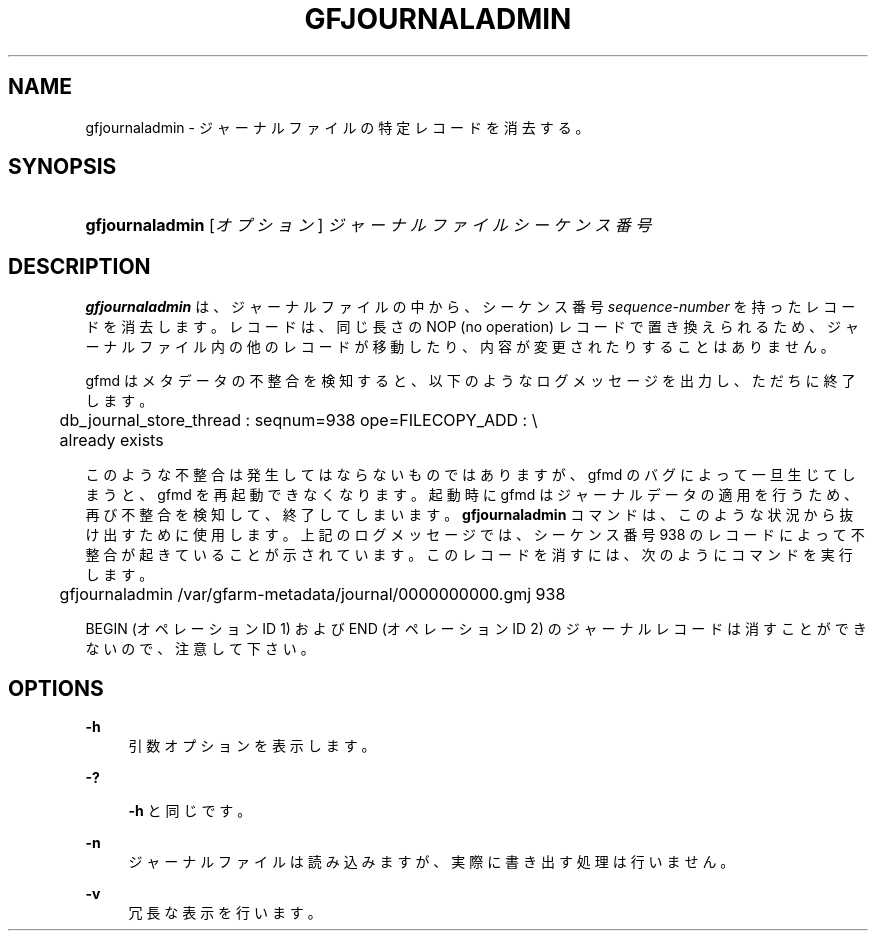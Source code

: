 '\" t
.\"     Title: gfjournaladmin
.\"    Author: [FIXME: author] [see http://docbook.sf.net/el/author]
.\" Generator: DocBook XSL Stylesheets v1.76.1 <http://docbook.sf.net/>
.\"      Date: 21 Jun 2012
.\"    Manual: Gfarm
.\"    Source: Gfarm
.\"  Language: English
.\"
.TH "GFJOURNALADMIN" "1" "21 Jun 2012" "Gfarm" "Gfarm"
.\" -----------------------------------------------------------------
.\" * Define some portability stuff
.\" -----------------------------------------------------------------
.\" ~~~~~~~~~~~~~~~~~~~~~~~~~~~~~~~~~~~~~~~~~~~~~~~~~~~~~~~~~~~~~~~~~
.\" http://bugs.debian.org/507673
.\" http://lists.gnu.org/archive/html/groff/2009-02/msg00013.html
.\" ~~~~~~~~~~~~~~~~~~~~~~~~~~~~~~~~~~~~~~~~~~~~~~~~~~~~~~~~~~~~~~~~~
.ie \n(.g .ds Aq \(aq
.el       .ds Aq '
.\" -----------------------------------------------------------------
.\" * set default formatting
.\" -----------------------------------------------------------------
.\" disable hyphenation
.nh
.\" disable justification (adjust text to left margin only)
.ad l
.\" -----------------------------------------------------------------
.\" * MAIN CONTENT STARTS HERE *
.\" -----------------------------------------------------------------
.SH "NAME"
gfjournaladmin \- ジャーナルファイルの特定レコードを消去する。
.SH "SYNOPSIS"
.HP \w'\fBgfjournaladmin\fR\ 'u
\fBgfjournaladmin\fR [\fIオプション\fR] \fIジャーナルファイル\fR \fIシーケンス番号\fR
.SH "DESCRIPTION"
.PP

\fBgfjournaladmin\fR
は、ジャーナルファイルの中から、 シーケンス番号
\fIsequence\-number\fR
を持った レコードを消去します。 レコードは、同じ長さの NOP (no operation) レコードで置き換えられるため、 ジャーナルファイル内の他のレコードが移動したり、内容が変更されたりする ことはありません。
.PP
gfmd はメタデータの不整合を検知すると、以下のようなログメッセージを出力 し、ただちに終了します。
.sp
.if n \{\
.RS 4
.\}
.nf
	db_journal_store_thread : seqnum=938 ope=FILECOPY_ADD : \e
	    already exists
.fi
.if n \{\
.RE
.\}
.PP
このような不整合は発生してはならないものではありますが、gfmd のバグに よって一旦生じてしまうと、gfmd を再起動できなくなります。 起動時に gfmd はジャーナルデータの適用を行うため、再び不整合を検知して、 終了してしまいます。
\fBgfjournaladmin\fR
コマンドは、このような状況から抜け出す ために使用します。 上記のログメッセージでは、シーケンス番号 938 のレコードによって不整合が 起きていることが示されています。 このレコードを消すには、次のようにコマンドを実行します。
.sp
.if n \{\
.RS 4
.\}
.nf
	gfjournaladmin /var/gfarm\-metadata/journal/0000000000\&.gmj 938
.fi
.if n \{\
.RE
.\}
.PP
BEGIN (オペレーションID 1) および END (オペレーションID 2) の ジャーナルレコードは消すことができないので、注意して下さい。
.SH "OPTIONS"
.PP
\fB\-h\fR
.RS 4
引数オプションを表示します。
.RE
.PP
\fB\-?\fR
.RS 4

\fB\-h\fR
と同じです。
.RE
.PP
\fB\-n\fR
.RS 4
ジャーナルファイルは読み込みますが、実際に書き出す処理は行いません。　
.RE
.PP
\fB\-v\fR
.RS 4
冗長な表示を行います。
.RE

